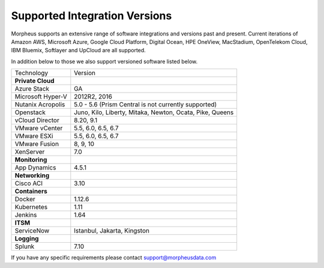 Supported Integration Versions
===============================

Morpheus supports an extensive range of software integrations and versions past and present. Current iterations of Amazon AWS, Microsoft Azure, Google Cloud Platform, Digital Ocean, HPE OneView, MacStadium, OpenTelekom Cloud, IBM Bluemix, Softlayer and UpCloud are all supported.

In addition below to those we also support versioned software listed below.

.. [width="40%",frame="topbot",options="header"]

=====================   =================
Technology              Version
---------------------   -----------------
**Private Cloud**
Azure Stack             GA
Microsoft Hyper-V       2012R2, 2016
Nutanix Acropolis       5.0 - 5.6 (Prism Central is not currently supported)
Openstack               Juno, Kilo, Liberty, Mitaka, Newton, Ocata, Pike, Queens
vCloud Director         8.20, 9.1
VMware vCenter          5.5, 6.0, 6.5, 6.7 \
VMware ESXi             5.5, 6.0, 6.5, 6.7 \
VMware Fusion           8, 9, 10
XenServer               7.0
**Monitoring**          ..
App Dynamics            4.5.1
**Networking**          ..
Cisco ACI               3.10
**Containers**          ..
Docker                  1.12.6
Kubernetes              1.11
Jenkins                 1.64
**ITSM**                ..
ServiceNow              Istanbul, Jakarta, Kingston
**Logging**             ..
Splunk                  7.10
=====================   =================

If you have any specific requirements please contact support@morpheusdata.com
